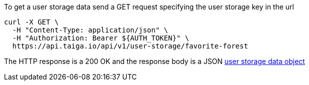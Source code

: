 To get a user storage data send a GET request specifying the user storage key in the url

[source,bash]
----
curl -X GET \
  -H "Content-Type: application/json" \
  -H "Authorization: Bearer ${AUTH_TOKEN}" \
  https://api.taiga.io/api/v1/user-storage/favorite-forest
----

The HTTP response is a 200 OK and the response body is a JSON link:#object-user-storage-detail[user storage data object]
